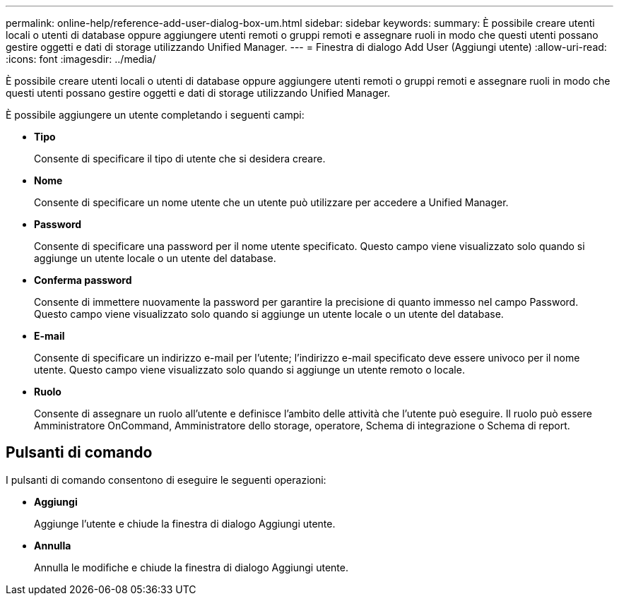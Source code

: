 ---
permalink: online-help/reference-add-user-dialog-box-um.html 
sidebar: sidebar 
keywords:  
summary: È possibile creare utenti locali o utenti di database oppure aggiungere utenti remoti o gruppi remoti e assegnare ruoli in modo che questi utenti possano gestire oggetti e dati di storage utilizzando Unified Manager. 
---
= Finestra di dialogo Add User (Aggiungi utente)
:allow-uri-read: 
:icons: font
:imagesdir: ../media/


[role="lead"]
È possibile creare utenti locali o utenti di database oppure aggiungere utenti remoti o gruppi remoti e assegnare ruoli in modo che questi utenti possano gestire oggetti e dati di storage utilizzando Unified Manager.

È possibile aggiungere un utente completando i seguenti campi:

* *Tipo*
+
Consente di specificare il tipo di utente che si desidera creare.

* *Nome*
+
Consente di specificare un nome utente che un utente può utilizzare per accedere a Unified Manager.

* *Password*
+
Consente di specificare una password per il nome utente specificato. Questo campo viene visualizzato solo quando si aggiunge un utente locale o un utente del database.

* *Conferma password*
+
Consente di immettere nuovamente la password per garantire la precisione di quanto immesso nel campo Password. Questo campo viene visualizzato solo quando si aggiunge un utente locale o un utente del database.

* *E-mail*
+
Consente di specificare un indirizzo e-mail per l'utente; l'indirizzo e-mail specificato deve essere univoco per il nome utente. Questo campo viene visualizzato solo quando si aggiunge un utente remoto o locale.

* *Ruolo*
+
Consente di assegnare un ruolo all'utente e definisce l'ambito delle attività che l'utente può eseguire. Il ruolo può essere Amministratore OnCommand, Amministratore dello storage, operatore, Schema di integrazione o Schema di report.





== Pulsanti di comando

I pulsanti di comando consentono di eseguire le seguenti operazioni:

* *Aggiungi*
+
Aggiunge l'utente e chiude la finestra di dialogo Aggiungi utente.

* *Annulla*
+
Annulla le modifiche e chiude la finestra di dialogo Aggiungi utente.



